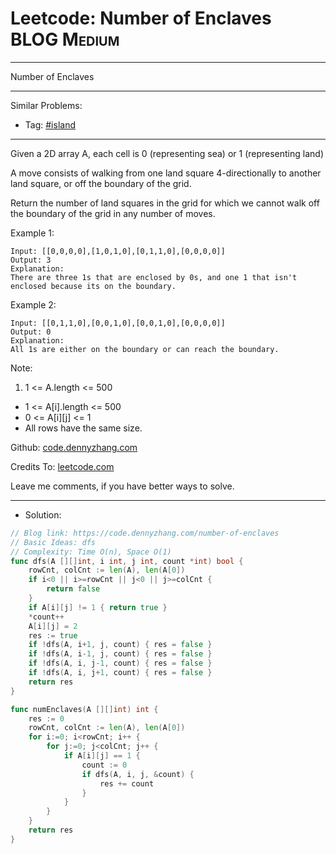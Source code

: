 * Leetcode: Number of Enclaves                                   :BLOG:Medium:
#+STARTUP: showeverything
#+OPTIONS: toc:nil \n:t ^:nil creator:nil d:nil
:PROPERTIES:
:type:     island
:END:
---------------------------------------------------------------------
Number of Enclaves
---------------------------------------------------------------------
#+BEGIN_HTML
<a href="https://github.com/dennyzhang/code.dennyzhang.com/tree/master/problems/number-of-enclaves"><img align="right" width="200" height="183" src="https://www.dennyzhang.com/wp-content/uploads/denny/watermark/github.png" /></a>
#+END_HTML
Similar Problems:
- Tag: [[https://code.dennyzhang.com/tag/island][#island]]
---------------------------------------------------------------------
Given a 2D array A, each cell is 0 (representing sea) or 1 (representing land)

A move consists of walking from one land square 4-directionally to another land square, or off the boundary of the grid.

Return the number of land squares in the grid for which we cannot walk off the boundary of the grid in any number of moves.

Example 1:
#+BEGIN_EXAMPLE
Input: [[0,0,0,0],[1,0,1,0],[0,1,1,0],[0,0,0,0]]
Output: 3
Explanation: 
There are three 1s that are enclosed by 0s, and one 1 that isn't enclosed because its on the boundary.
#+END_EXAMPLE

Example 2:
#+BEGIN_EXAMPLE
Input: [[0,1,1,0],[0,0,1,0],[0,0,1,0],[0,0,0,0]]
Output: 0
Explanation: 
All 1s are either on the boundary or can reach the boundary.
#+END_EXAMPLE
 
Note:

1. 1 <= A.length <= 500
- 1 <= A[i].length <= 500
- 0 <= A[i][j] <= 1
- All rows have the same size.

Github: [[https://github.com/dennyzhang/code.dennyzhang.com/tree/master/problems/number-of-enclaves][code.dennyzhang.com]]

Credits To: [[https://leetcode.com/problems/number-of-enclaves/description/][leetcode.com]]

Leave me comments, if you have better ways to solve.
---------------------------------------------------------------------
- Solution:

#+BEGIN_SRC go
// Blog link: https://code.dennyzhang.com/number-of-enclaves
// Basic Ideas: dfs
// Complexity: Time O(n), Space O(1)
func dfs(A [][]int, i int, j int, count *int) bool {
    rowCnt, colCnt := len(A), len(A[0])
    if i<0 || i>=rowCnt || j<0 || j>=colCnt {
        return false
    }
    if A[i][j] != 1 { return true }
    *count++
    A[i][j] = 2
    res := true
    if !dfs(A, i+1, j, count) { res = false }
    if !dfs(A, i-1, j, count) { res = false }
    if !dfs(A, i, j-1, count) { res = false }
    if !dfs(A, i, j+1, count) { res = false }
    return res
}

func numEnclaves(A [][]int) int {
    res := 0
    rowCnt, colCnt := len(A), len(A[0])
    for i:=0; i<rowCnt; i++ {
        for j:=0; j<colCnt; j++ {
            if A[i][j] == 1 {
                count := 0
                if dfs(A, i, j, &count) {
                    res += count
                }
            }
        }
    }
    return res
}
#+END_SRC

#+BEGIN_HTML
<div style="overflow: hidden;">
<div style="float: left; padding: 5px"> <a href="https://www.linkedin.com/in/dennyzhang001"><img src="https://www.dennyzhang.com/wp-content/uploads/sns/linkedin.png" alt="linkedin" /></a></div>
<div style="float: left; padding: 5px"><a href="https://github.com/dennyzhang"><img src="https://www.dennyzhang.com/wp-content/uploads/sns/github.png" alt="github" /></a></div>
<div style="float: left; padding: 5px"><a href="https://www.dennyzhang.com/slack" target="_blank" rel="nofollow"><img src="https://www.dennyzhang.com/wp-content/uploads/sns/slack.png" alt="slack"/></a></div>
</div>
#+END_HTML
